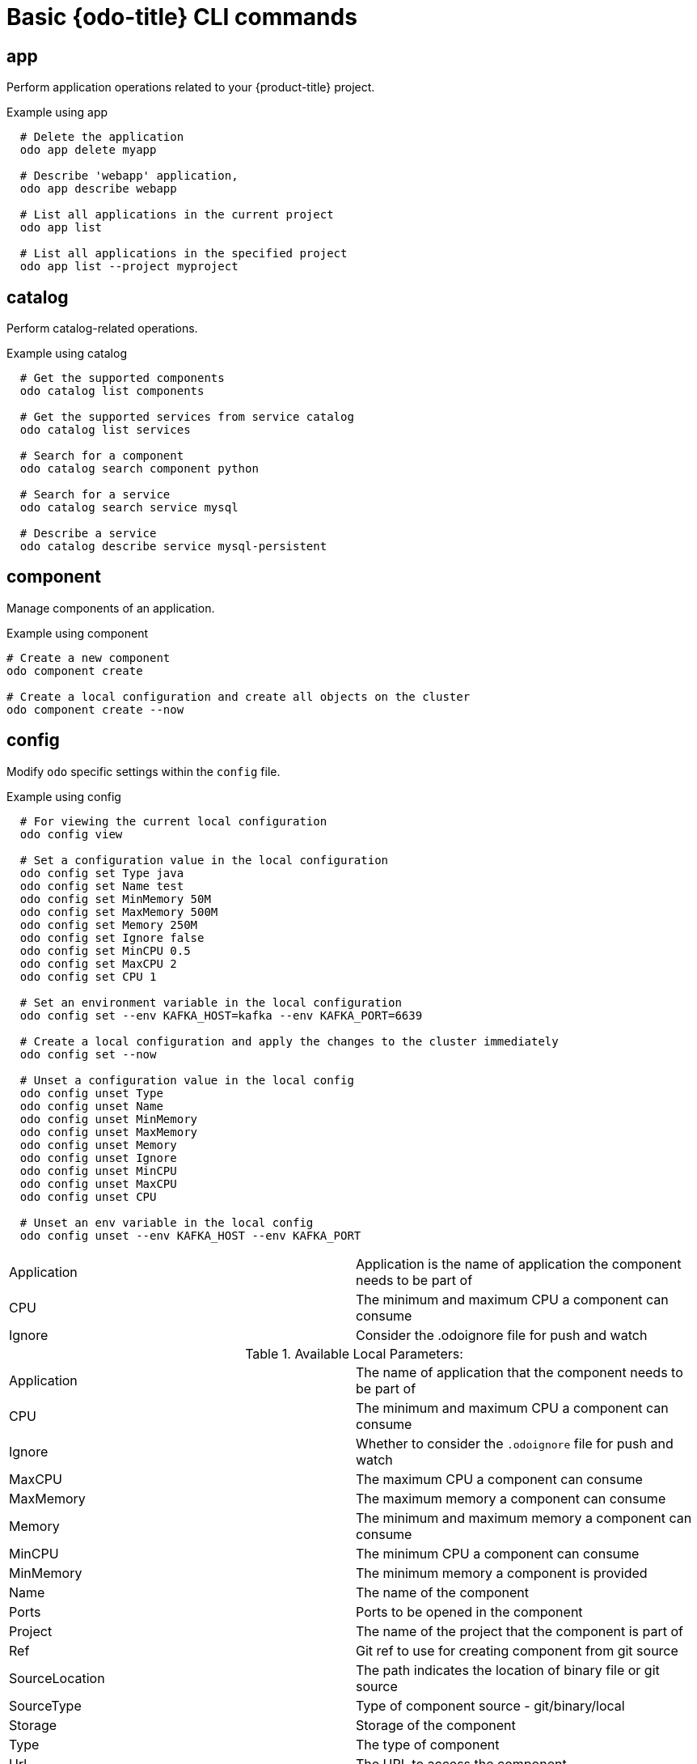 // Module included in the following assemblies:
//
// * cli_reference/developer_cli_odo/odo-cli-reference.adoc

[id="basic-odo-cli-commands_{context}"]
= Basic {odo-title} CLI commands

== app

Perform application operations related to your {product-title} project.

.Example using app

[source,terminal]
----
  # Delete the application
  odo app delete myapp

  # Describe 'webapp' application,
  odo app describe webapp

  # List all applications in the current project
  odo app list

  # List all applications in the specified project
  odo app list --project myproject
----


== catalog

Perform catalog-related operations.

.Example using catalog

[source,terminal]
----
  # Get the supported components
  odo catalog list components

  # Get the supported services from service catalog
  odo catalog list services

  # Search for a component
  odo catalog search component python

  # Search for a service
  odo catalog search service mysql

  # Describe a service
  odo catalog describe service mysql-persistent
----

== component

Manage components of an application.

.Example using component

[source,terminal]
----
# Create a new component
odo component create

# Create a local configuration and create all objects on the cluster
odo component create --now
----

== config

Modify `odo` specific settings within the `config` file.

.Example using config

[source,terminal]
----

  # For viewing the current local configuration
  odo config view

  # Set a configuration value in the local configuration
  odo config set Type java
  odo config set Name test
  odo config set MinMemory 50M
  odo config set MaxMemory 500M
  odo config set Memory 250M
  odo config set Ignore false
  odo config set MinCPU 0.5
  odo config set MaxCPU 2
  odo config set CPU 1

  # Set an environment variable in the local configuration
  odo config set --env KAFKA_HOST=kafka --env KAFKA_PORT=6639

  # Create a local configuration and apply the changes to the cluster immediately
  odo config set --now

  # Unset a configuration value in the local config
  odo config unset Type
  odo config unset Name
  odo config unset MinMemory
  odo config unset MaxMemory
  odo config unset Memory
  odo config unset Ignore
  odo config unset MinCPU
  odo config unset MaxCPU
  odo config unset CPU

  # Unset an env variable in the local config
  odo config unset --env KAFKA_HOST --env KAFKA_PORT
----

|=======
|Application |Application is the name of application the component needs to be part of
|CPU |The minimum and maximum CPU a component can consume
|Ignore |Consider the .odoignore file for push and watch
|=======

.Available Local Parameters:
|=======
|Application |The name of application that the component needs to be part of
|CPU |The minimum and maximum CPU a component can consume
|Ignore |Whether to consider the `.odoignore` file for push and watch
|MaxCPU |The maximum CPU a component can consume
|MaxMemory |The maximum memory a component can consume
|Memory |The minimum and maximum memory a component can consume
|MinCPU |The minimum CPU a component can consume
|MinMemory |The minimum memory a component is provided
|Name |The name of the component
|Ports |Ports to be opened in the component
|Project |The name of the project that the component is part of
|Ref |Git ref to use for creating component from git source
|SourceLocation |The path indicates the location of binary file or git source
|SourceType |Type of component source - git/binary/local
|Storage |Storage of the component
|Type |The type of component
|Url |The URL to access the component
|=======

== create

Create a configuration describing a component to be deployed on {product-title}. If a component name is not provided, it is autogenerated.

By default, builder images are used from the current namespace. To explicitly supply a namespace, use: `odo create namespace/name:version`. If a version is not specified, the version defaults to `latest`.

Use `odo catalog list` to see a full list of component types that can be deployed.

.Example using create

[source,terminal]
----
  # Create new Node.js component with the source in current directory.
  odo create nodejs

  # Create new Node.js component and push it to the cluster immediately.
  odo create nodejs --now

  # A specific image version may also be specified
  odo create nodejs:latest

  # Create new Node.js component named 'frontend' with the source in './frontend' directory
  odo create nodejs frontend --context ./frontend

  # Create a new Node.js component of version 6 from the 'openshift' namespace
  odo create openshift/nodejs:6 --context /nodejs-ex

  # Create new Wildfly component with binary named sample.war in './downloads' directory
  odo create wildfly wildfly --binary ./downloads/sample.war

  # Create new Node.js component with source from remote git repository
  odo create nodejs --git https://github.com/openshift/nodejs-ex.git

  # Create new Node.js git component while specifying a branch, tag or commit ref
  odo create nodejs --git https://github.com/openshift/nodejs-ex.git --ref master

  # Create new Node.js git component while specifying a tag
  odo create nodejs --git https://github.com/openshift/nodejs-ex.git --ref v1.0.1

  # Create new Node.js component with the source in current directory and ports 8080-tcp,8100-tcp and 9100-udp exposed
  odo create nodejs --port 8080,8100/tcp,9100/udp

  # Create new Node.js component with the source in current directory and env variables key=value and key1=value1 exposed
  odo create nodejs --env key=value,key1=value1

  # Create a new Python component with the source in a Git repository
  odo create python --git https://github.com/openshift/django-ex.git

  # Passing memory limits
  odo create nodejs --memory 150Mi
  odo create nodejs --min-memory 150Mi --max-memory 300 Mi

  # Passing cpu limits
  odo create nodejs --cpu 2
  odo create nodejs --min-cpu 200m --max-cpu 2
----

== debug

Debug a component.

.Example using debug

[source,terminal]
----
# Displaying information about the state of debugging
odo debug info

# Starting the port forwarding for a component to debug the application
odo debug port-forward

# Setting a local port to port forward
odo debug port-forward --local-port 9292
----

== delete

Delete an existing component.

.Example using delete

[source,terminal]
----
  # Delete component named 'frontend'.
  odo delete frontend
  odo delete frontend --all-apps
----


== describe

Describe the given component.

.Example using describe

[source,terminal]
----
  # Describe nodejs component
  odo describe nodejs
----

== link


Link a component to a service or component.

.Example using link

[source,terminal]
----
  # Link the current component to the 'my-postgresql' service
  odo link my-postgresql

  # Link component 'nodejs' to the 'my-postgresql' service
  odo link my-postgresql --component nodejs

  # Link current component to the 'backend' component (backend must have a single exposed port)
  odo link backend

  # Link component 'nodejs' to the 'backend' component
  odo link backend --component nodejs

  # Link current component to port 8080 of the 'backend' component (backend must have port 8080 exposed)
  odo link backend --port 8080
----

Link adds the appropriate secret to the environment of the source component. The source component can then consume the entries of the secret as environment variables. If the source component is not provided, the current active component is assumed.

== list

List all the components in the current application and the states of the components.

.The states of the components
Pushed:: A component is pushed to the cluster.
Not Pushed:: A component is not pushed to the cluster.
Unknown:: `{odo-title}` is disconnected from the cluster.

.Example using list

[source,terminal]
----
  # List all components in the application
  odo list

  # List all the components in a given path
  odo list --path <path_to_your_component>
----

== log

Retrieve the log for the given component.

.Example using log

[source,terminal]
----
  # Get the logs for the nodejs component
  odo log nodejs
----



== login

Log in to the cluster.

.Example using login

[source,terminal]
----
  # Log in interactively
  odo login

  # Log in to the given server with the given certificate authority file
  odo login localhost:8443 --certificate-authority=/path/to/cert.crt

  # Log in to the given server with the given credentials (basic auth)
  odo login localhost:8443 --username=myuser --password=mypass

  # Log in to the given server with the given credentials (token)
  odo login localhost:8443 --token=xxxxxxxxxxxxxxxxxxxxxxx
----


== logout

Log out of the current {product-title} session.

.Example using logout

[source,terminal]
----
  # Log out
  odo logout
----


== preference

Modify `odo` specific configuration settings within the global preference file.

.Example using preference
[source,terminal]
----

  # For viewing the current preferences
  odo preference view

  # Set a preference value in the global preference
  odo preference set UpdateNotification false
  odo preference set NamePrefix "app"
  odo preference set Timeout 20

  # Enable experimental mode
  odo preference set experimental true

  # Unset a preference value in the global preference
  odo preference unset  UpdateNotification
  odo preference unset  NamePrefix
  odo preference unset  Timeout

  # Disable experimental mode
  odo preference set experimental false
----

[NOTE]
====
By default, the path to the global preference file is `~/.odo/preferece.yaml` and it is stored in the environment variable `GLOBALODOCONFIG`. You can set up a custom path by setting the value of the environment variable to a new preference path, for example `GLOBALODOCONFIG="new_path/preference.yaml"`
====

.Available Parameters:
|=======
|NamePrefix |The default prefix is the current directory name. Use this value to set a default name prefix.
|Timeout |The timeout (in seconds) for {product-title} server connection checks.
|UpdateNotification |Controls whether an update notification is shown.
|=======

== project

Perform project operations.

.Example using project

[source,terminal]
----
  # Set the active project
  odo project set

  # Create a new project
  odo project create myproject

  # List all the projects
  odo project list

  # Delete a project
  odo project delete myproject

  # Get the active project
  odo project get
----

== push

Push source code to a component.

.Example using push

[source,terminal]
----
  # Push source code to the current component
  odo push

  # Push data to the current component from the original source.
  odo push

  # Push source code in ~/mycode to component called my-component
  odo push my-component --context ~/mycode

  # Push source code and display event notifications in JSON format.
  odo push -o json
----

== registry

Create and modify custom registries.

.Example using registry
[source,terminal]
----
# Add a registry to the registry list
odo registry add <registry name> <registry URL>

# List a registry in the registry list
odo registry list

# Delete a registry from the registry list
odo registry delete <registry name>

# Update a registry in the registry list
odo registry update <registry name> <registry URL>

# List a component with a corresponding registry
odo catalog list components

# Create a component that is hosted by a specific registry
odo create <component type> --registry <registry name>
----

== service

Perform service catalog operations.

.Example using service

[source,terminal]
----
  # Create new postgresql service from service catalog using dev plan and name my-postgresql-db.
  odo service create dh-postgresql-apb my-postgresql-db --plan dev -p postgresql_user=luke -p postgresql_password=secret

  # Delete the service named 'mysql-persistent'
  odo service delete mysql-persistent

  # List all services in the application
  odo service list
----


== storage

Perform storage operations.

.Example using storage

[source,terminal]
----
  # Create storage of size 1Gb to a component
  odo storage create mystorage --path=/opt/app-root/src/storage/ --size=1Gi

  # Delete storage mystorage from the currently active component
  odo storage delete mystorage

  # List all storage attached or mounted to the current component and
  # all unattached or unmounted storage in the current application
  odo storage list

  # Set the `-o json` flag to get a JSON formatted output
  odo storage list -o json
----

== unlink

Unlink component or a service.

For this command to be successful, the service or component must have been linked prior to the invocation using `odo link`.

.Example using unlink

[source,terminal]
----
  # Unlink the 'my-postgresql' service from the current component
  odo unlink my-postgresql

  # Unlink the 'my-postgresql' service  from the 'nodejs' component
  odo unlink my-postgresql --component nodejs

  # Unlink the 'backend' component from the current component (backend must have a single exposed port)
  odo unlink backend

  # Unlink the 'backend' service  from the 'nodejs' component
  odo unlink backend --component nodejs

  # Unlink the backend's 8080 port from the current component
  odo unlink backend --port 8080
----

== update

Update the source code path of a component

.Example using update

[source,terminal]
----
  # Change the source code path of a currently active component to local (use the current directory as a source)
  odo update --local

  # Change the source code path of the frontend component to local with source in ./frontend directory
  odo update frontend --local ./frontend

  # Change the source code path of a currently active component to git
  odo update --git https://github.com/openshift/nodejs-ex.git

  # Change the source code path of the component named node-ex to git
  odo update node-ex --git https://github.com/openshift/nodejs-ex.git

  # Change the source code path of the component named wildfly to a binary named sample.war in ./downloads directory
  odo update wildfly --binary ./downloads/sample.war
----

== url

Expose a component to the outside world.

.Example using url

[source,terminal]
----
  # Create a URL for the current component with a specific port
  odo url create --port 8080

  # Create a URL with a specific name and port
  odo url create example --port 8080

  # Create a URL with a specific name by automatic detection of port (only for components which expose only one service port)
  odo url create example

  # Create a URL with a specific name and port for component frontend
  odo url create example --port 8080 --component frontend

  # Delete a URL to a component
  odo url delete myurl

  # List the available URLs
  odo url list

  # Create a URL in the configuration and apply the changes to the cluster
  odo url create --now

  # Create an HTTPS URL
  odo url create --secure
----

The URLs that are generated using this command can be used to access the deployed components from outside the cluster.

== utils

Utilities for terminal commands and modifying odo configurations.

.Example using utils

[source,terminal]
----
  # Bash terminal PS1 support
  source <(odo utils terminal bash)

  # Zsh terminal PS1 support
  source <(odo utils terminal zsh)
----


== version


Print the client version information.

.Example using version

[source,terminal]
----
  # Print the client version of odo
  odo version
----

== watch

{odo-title} starts watching for changes and updates the component upon a change automatically.

.Example using watch

[source,terminal]
----
  # Watch for changes in directory for current component
  odo watch

  # Watch for changes in directory for component called frontend
  odo watch frontend
----

